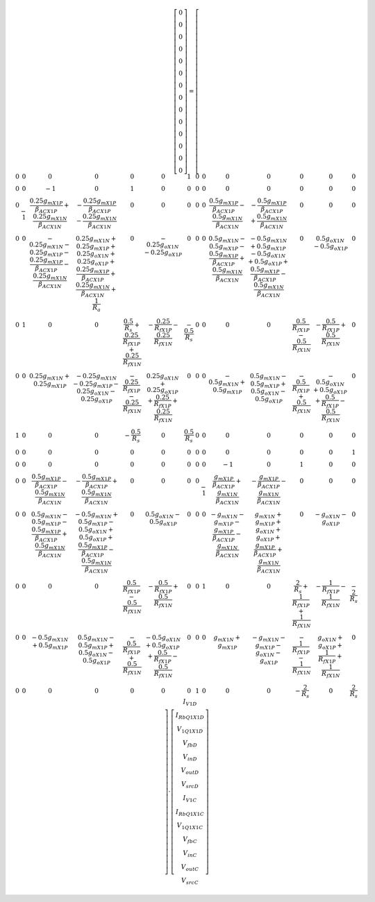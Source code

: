 .. math::

    \left[\begin{matrix}0\\0\\0\\0\\0\\0\\0\\0\\0\\0\\0\\0\\0\\0\end{matrix}\right]=\left[\begin{array}{cccccccccccccc}0 & 0 & 0 & 0 & 0 & 0 & 1 & 0 & 0 & 0 & 0 & 0 & 0 & 0\\0 & 0 & -1 & 0 & 1 & 0 & 0 & 0 & 0 & 0 & 0 & 0 & 0 & 0\\0 & -1 & \frac{0.25 g_{m X1P}}{\beta_{AC X1P}} + \frac{0.25 g_{m X1N}}{\beta_{AC X1N}} & - \frac{0.25 g_{m X1P}}{\beta_{AC X1P}} - \frac{0.25 g_{m X1N}}{\beta_{AC X1N}} & 0 & 0 & 0 & 0 & 0 & \frac{0.5 g_{m X1P}}{\beta_{AC X1P}} - \frac{0.5 g_{m X1N}}{\beta_{AC X1N}} & - \frac{0.5 g_{m X1P}}{\beta_{AC X1P}} + \frac{0.5 g_{m X1N}}{\beta_{AC X1N}} & 0 & 0 & 0\\0 & 0 & - 0.25 g_{m X1N} - 0.25 g_{m X1P} - \frac{0.25 g_{m X1P}}{\beta_{AC X1P}} - \frac{0.25 g_{m X1N}}{\beta_{AC X1N}} & 0.25 g_{m X1N} + 0.25 g_{m X1P} + 0.25 g_{o X1N} + 0.25 g_{o X1P} + \frac{0.25 g_{m X1P}}{\beta_{AC X1P}} + \frac{0.25 g_{m X1N}}{\beta_{AC X1N}} + \frac{1}{R_{a}} & 0 & - 0.25 g_{o X1N} - 0.25 g_{o X1P} & 0 & 0 & 0 & 0.5 g_{m X1N} - 0.5 g_{m X1P} - \frac{0.5 g_{m X1P}}{\beta_{AC X1P}} + \frac{0.5 g_{m X1N}}{\beta_{AC X1N}} & - 0.5 g_{m X1N} + 0.5 g_{m X1P} - 0.5 g_{o X1N} + 0.5 g_{o X1P} + \frac{0.5 g_{m X1P}}{\beta_{AC X1P}} - \frac{0.5 g_{m X1N}}{\beta_{AC X1N}} & 0 & 0.5 g_{o X1N} - 0.5 g_{o X1P} & 0\\0 & 1 & 0 & 0 & \frac{0.5}{R_{s}} + \frac{0.25}{R_{f X1P}} + \frac{0.25}{R_{f X1N}} & - \frac{0.25}{R_{f X1P}} - \frac{0.25}{R_{f X1N}} & - \frac{0.5}{R_{s}} & 0 & 0 & 0 & 0 & \frac{0.5}{R_{f X1P}} - \frac{0.5}{R_{f X1N}} & - \frac{0.5}{R_{f X1P}} + \frac{0.5}{R_{f X1N}} & 0\\0 & 0 & 0.25 g_{m X1N} + 0.25 g_{m X1P} & - 0.25 g_{m X1N} - 0.25 g_{m X1P} - 0.25 g_{o X1N} - 0.25 g_{o X1P} & - \frac{0.25}{R_{f X1P}} - \frac{0.25}{R_{f X1N}} & 0.25 g_{o X1N} + 0.25 g_{o X1P} + \frac{0.25}{R_{f X1P}} + \frac{0.25}{R_{f X1N}} & 0 & 0 & 0 & - 0.5 g_{m X1N} + 0.5 g_{m X1P} & 0.5 g_{m X1N} - 0.5 g_{m X1P} + 0.5 g_{o X1N} - 0.5 g_{o X1P} & - \frac{0.5}{R_{f X1P}} + \frac{0.5}{R_{f X1N}} & - 0.5 g_{o X1N} + 0.5 g_{o X1P} + \frac{0.5}{R_{f X1P}} - \frac{0.5}{R_{f X1N}} & 0\\1 & 0 & 0 & 0 & - \frac{0.5}{R_{s}} & 0 & \frac{0.5}{R_{s}} & 0 & 0 & 0 & 0 & 0 & 0 & 0\\0 & 0 & 0 & 0 & 0 & 0 & 0 & 0 & 0 & 0 & 0 & 0 & 0 & 1\\0 & 0 & 0 & 0 & 0 & 0 & 0 & 0 & 0 & -1 & 0 & 1 & 0 & 0\\0 & 0 & \frac{0.5 g_{m X1P}}{\beta_{AC X1P}} - \frac{0.5 g_{m X1N}}{\beta_{AC X1N}} & - \frac{0.5 g_{m X1P}}{\beta_{AC X1P}} + \frac{0.5 g_{m X1N}}{\beta_{AC X1N}} & 0 & 0 & 0 & 0 & -1 & \frac{g_{m X1P}}{\beta_{AC X1P}} + \frac{g_{m X1N}}{\beta_{AC X1N}} & - \frac{g_{m X1P}}{\beta_{AC X1P}} - \frac{g_{m X1N}}{\beta_{AC X1N}} & 0 & 0 & 0\\0 & 0 & 0.5 g_{m X1N} - 0.5 g_{m X1P} - \frac{0.5 g_{m X1P}}{\beta_{AC X1P}} + \frac{0.5 g_{m X1N}}{\beta_{AC X1N}} & - 0.5 g_{m X1N} + 0.5 g_{m X1P} - 0.5 g_{o X1N} + 0.5 g_{o X1P} + \frac{0.5 g_{m X1P}}{\beta_{AC X1P}} - \frac{0.5 g_{m X1N}}{\beta_{AC X1N}} & 0 & 0.5 g_{o X1N} - 0.5 g_{o X1P} & 0 & 0 & 0 & - g_{m X1N} - g_{m X1P} - \frac{g_{m X1P}}{\beta_{AC X1P}} - \frac{g_{m X1N}}{\beta_{AC X1N}} & g_{m X1N} + g_{m X1P} + g_{o X1N} + g_{o X1P} + \frac{g_{m X1P}}{\beta_{AC X1P}} + \frac{g_{m X1N}}{\beta_{AC X1N}} & 0 & - g_{o X1N} - g_{o X1P} & 0\\0 & 0 & 0 & 0 & \frac{0.5}{R_{f X1P}} - \frac{0.5}{R_{f X1N}} & - \frac{0.5}{R_{f X1P}} + \frac{0.5}{R_{f X1N}} & 0 & 0 & 1 & 0 & 0 & \frac{2}{R_{s}} + \frac{1}{R_{f X1P}} + \frac{1}{R_{f X1N}} & - \frac{1}{R_{f X1P}} - \frac{1}{R_{f X1N}} & - \frac{2}{R_{s}}\\0 & 0 & - 0.5 g_{m X1N} + 0.5 g_{m X1P} & 0.5 g_{m X1N} - 0.5 g_{m X1P} + 0.5 g_{o X1N} - 0.5 g_{o X1P} & - \frac{0.5}{R_{f X1P}} + \frac{0.5}{R_{f X1N}} & - 0.5 g_{o X1N} + 0.5 g_{o X1P} + \frac{0.5}{R_{f X1P}} - \frac{0.5}{R_{f X1N}} & 0 & 0 & 0 & g_{m X1N} + g_{m X1P} & - g_{m X1N} - g_{m X1P} - g_{o X1N} - g_{o X1P} & - \frac{1}{R_{f X1P}} - \frac{1}{R_{f X1N}} & g_{o X1N} + g_{o X1P} + \frac{1}{R_{f X1P}} + \frac{1}{R_{f X1N}} & 0\\0 & 0 & 0 & 0 & 0 & 0 & 0 & 1 & 0 & 0 & 0 & - \frac{2}{R_{s}} & 0 & \frac{2}{R_{s}}\end{array}\right]\cdot \left[\begin{matrix}I_{V1 D}\\I_{Rb Q1 X1 D}\\V_{1 Q1 X1 D}\\V_{fb D}\\V_{in D}\\V_{out D}\\V_{src D}\\I_{V1 C}\\I_{Rb Q1 X1 C}\\V_{1 Q1 X1 C}\\V_{fb C}\\V_{in C}\\V_{out C}\\V_{src C}\end{matrix}\right]

